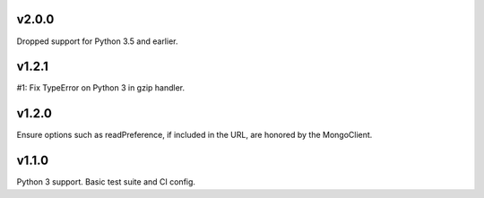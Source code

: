 v2.0.0
======

Dropped support for Python 3.5 and earlier.

v1.2.1
======

#1: Fix TypeError on Python 3 in gzip handler.

v1.2.0
======

Ensure options such as readPreference, if included in the URL,
are honored by the MongoClient.

v1.1.0
======

Python 3 support.
Basic test suite and CI config.
